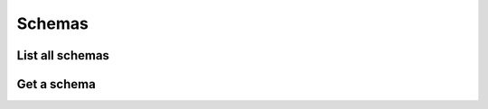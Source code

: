 =======
Schemas
=======


List all schemas
================

.. http:get:: /api/v1/schemas/


Get a schema
============

.. http:get:: /api/v1/schemas/<str:name>/
